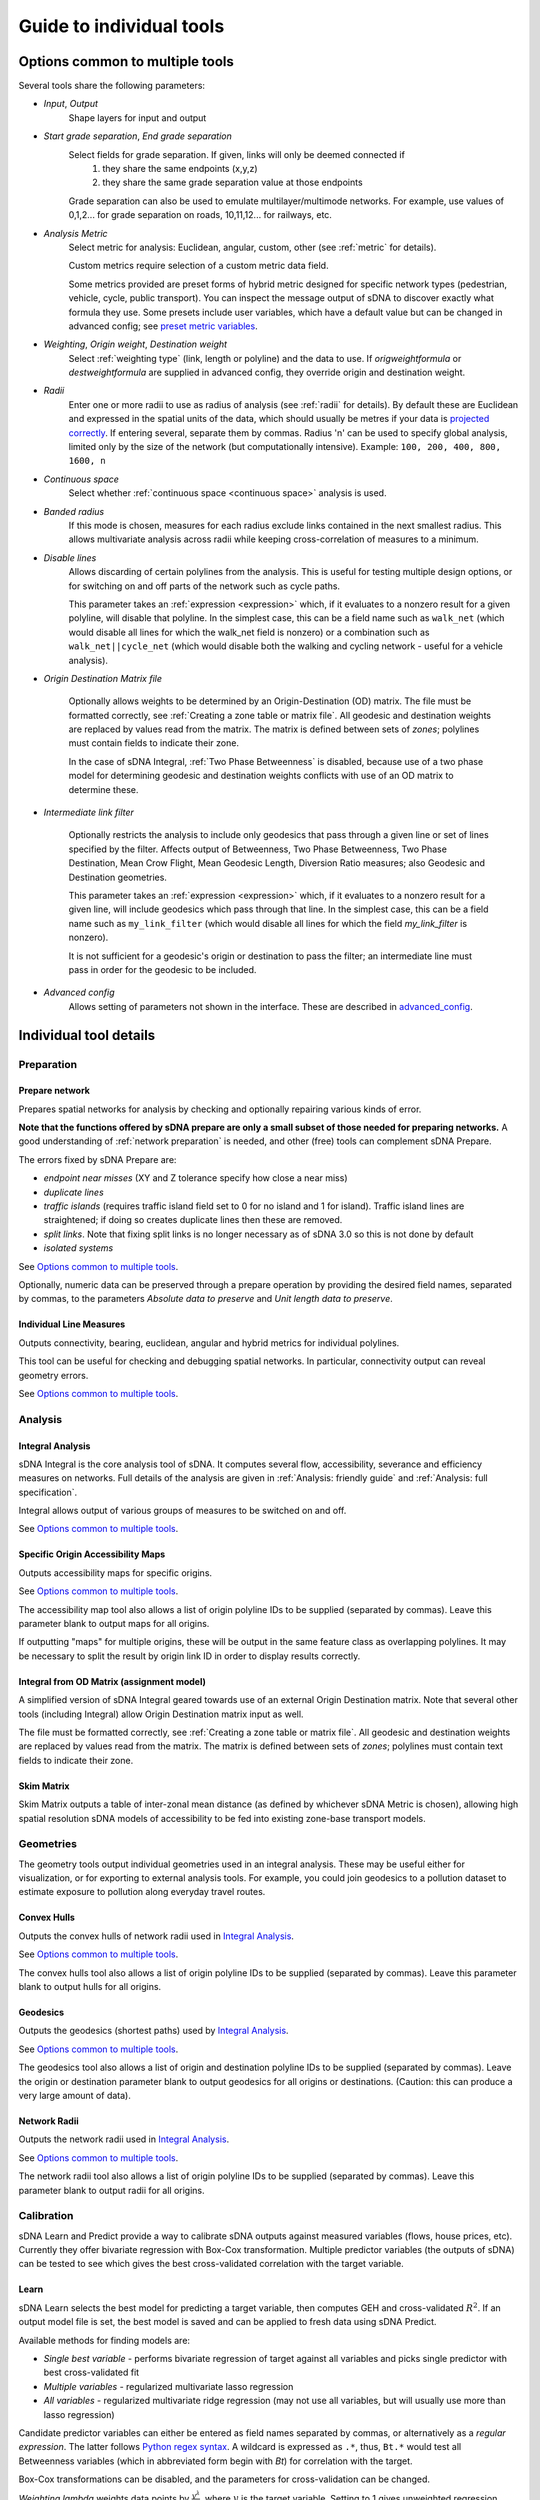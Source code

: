 .. _`guide to individual tools`:

*************************
Guide to individual tools
*************************


--------------------------------
Options common to multiple tools
--------------------------------

Several tools share the following parameters:

* *Input*, *Output*
    Shape layers for input and output

* *Start grade separation*, *End grade separation*
    Select fields for grade separation.  If given, links will only be deemed connected if
        1. they share the same endpoints (x,y,z)
        2. they share the same grade separation value at those endpoints
        
    Grade separation can also be used to emulate multilayer/multimode networks.  For example, use values of 0,1,2... for grade separation on roads, 10,11,12... for railways, etc.

* *Analysis Metric*
    Select metric for analysis: Euclidean, angular, custom, other (see :ref:`metric` for details).
    
    Custom metrics require selection of a custom metric data field.
    
    Some metrics provided are preset forms of hybrid metric designed for specific network types (pedestrian, vehicle, cycle, public transport).  You can inspect
    the message output of sDNA to discover exactly what formula they use.  Some presets include user variables, which have a default value but can be changed in advanced config; see `preset metric variables`_.
    
* *Weighting*, *Origin weight*, *Destination weight*
    Select :ref:`weighting type` (link, length or polyline) and the data to use.  If *origweightformula* or *destweightformula* are supplied in advanced config, they override origin and destination weight.
    
* *Radii*
    Enter one or more radii to use as radius of analysis (see :ref:`radii` for details).  By default these are Euclidean and expressed in the spatial units of the data, which should usually be metres if your data is `projected correctly`_.  If entering several, separate them by commas.  Radius 'n' can be used to specify global analysis, limited only by the size of the network (but computationally intensive).  Example: ``100, 200, 400, 800, 1600, n``
    
.. _`projected correctly`: :ref:`projection`

* *Continuous space*
    Select whether :ref:`continuous space <continuous space>` analysis is used.
    
* *Banded radius*
    If this mode is chosen, measures for each radius exclude links contained in the next smallest radius.  This allows multivariate analysis across radii while keeping cross-correlation of measures to a minimum.
    
* *Disable lines*
    Allows discarding of certain polylines from the analysis.  This is useful for testing multiple design 
    options, or for switching on and off parts of the network such as cycle paths.  
    
    This parameter takes an :ref:`expression <expression>` which, if it
    evaluates to a nonzero result for a given polyline, will disable that polyline.  In the simplest case, this can
    be a field name such as ``walk_net`` (which would disable all lines for which the walk_net field is nonzero) or a combination such as ``walk_net||cycle_net`` (which would disable both the walking and cycling network - useful for a vehicle analysis).
    
* *Origin Destination Matrix file*

    Optionally allows weights to be determined by an Origin-Destination (OD) matrix.  The file must be formatted correctly, see :ref:`Creating a zone table or matrix file`.  All geodesic and destination weights are replaced by values read from the matrix.  The matrix is defined between sets of *zones*; polylines must contain fields to indicate their zone.
    
    In the case of sDNA Integral, :ref:`Two Phase Betweenness` is disabled, because use of a two phase model for determining geodesic and destination weights conflicts with use of an OD matrix to determine these.

.. _`intermediate link filter`:
    
* *Intermediate link filter*

    Optionally restricts the analysis to include only geodesics that pass through a given line or set of lines specified by the filter.  Affects output of Betweenness, Two Phase Betweenness, Two Phase Destination, Mean Crow Flight, Mean Geodesic Length, Diversion Ratio measures; also Geodesic and Destination geometries.
    
    This parameter takes an :ref:`expression <expression>` which, if it
    evaluates to a nonzero result for a given line, will include geodesics which pass through that line.  In the simplest case, this can
    be a field name such as ``my_link_filter`` (which would disable all lines for which the field *my_link_filter* is nonzero).
    
    It is not sufficient for a geodesic's origin or destination to pass the filter; an intermediate line must pass in order for the geodesic to be included.
    
* *Advanced config*
    Allows setting of parameters not shown in the interface.  These are described in `advanced_config`_.

-----------------------
Individual tool details
-----------------------
    
Preparation
***********

.. _prepare:

===============
Prepare network
===============

Prepares spatial networks for analysis by checking and optionally repairing various kinds of error.

**Note that the functions offered by sDNA prepare are only a small subset of those needed for preparing networks.**  A good understanding of :ref:`network preparation` is needed, and other (free) tools can complement sDNA Prepare.

The errors fixed by sDNA Prepare are:

* *endpoint near misses* (XY and Z tolerance specify how close a near miss)
* *duplicate lines*
* *traffic islands* (requires traffic island field set to 0 for no island and 1 for island).  Traffic island lines are straightened; if doing so creates duplicate lines then these are removed.
* *split links*. Note that fixing split links is no longer necessary as of sDNA 3.0 so this is not done by default
* *isolated systems*

See `Options common to multiple tools`_.

Optionally, numeric data can be preserved through a prepare operation by providing the desired field names, separated by commas, to the parameters *Absolute data to preserve* and *Unit length data to preserve*.  

========================
Individual Line Measures
========================

Outputs connectivity, bearing, euclidean, angular and hybrid metrics for individual polylines.  

This tool can be useful for checking and debugging spatial networks.  In particular, connectivity output can reveal geometry errors.

See `Options common to multiple tools`_.

Analysis
********

.. _`integral analysis`:

=================
Integral Analysis
=================

sDNA Integral is the core analysis tool of sDNA.  It computes several flow, accessibility, severance and efficiency measures on networks.  Full details of the analysis are given in :ref:`Analysis: friendly guide` and :ref:`Analysis: full specification`.

Integral allows output of various groups of measures to be switched on and off.

See `Options common to multiple tools`_.

==================================
Specific Origin Accessibility Maps
==================================

Outputs accessibility maps for specific origins.  

See `Options common to multiple tools`_.

The accessibility map tool also allows a list of origin polyline IDs to be supplied (separated by commas).  Leave this parameter blank to output maps for all origins.  

If outputting "maps" for multiple origins, these will be output in the same feature class as overlapping polylines.  It may be necessary to split the result by origin link ID in order to display results correctly.

==========================================
Integral from OD Matrix (assignment model)
==========================================

A simplified version of sDNA Integral geared towards use of an external Origin Destination matrix.  Note that several other tools (including Integral) allow Origin Destination matrix input as well.

The file must be formatted correctly, see :ref:`Creating a zone table or matrix file`.  All geodesic and destination weights are replaced by values read from the matrix.  The matrix is defined between sets of *zones*; polylines must contain text fields to indicate their zone.

===========
Skim Matrix
===========

Skim Matrix outputs a table of inter-zonal mean distance (as defined by whichever sDNA Metric is chosen), allowing high spatial resolution sDNA models of accessibility to be fed into existing zone-base transport models.

Geometries
**********

The geometry tools output individual geometries used in an integral analysis.  These may be useful either for visualization, or for exporting to external analysis tools.  For example, you could join geodesics to a pollution dataset to estimate exposure to pollution along everyday travel routes.

============
Convex Hulls
============

Outputs the convex hulls of network radii used in `Integral Analysis`_.  

See `Options common to multiple tools`_.

The convex hulls tool also allows a list of origin polyline IDs to be supplied (separated by commas).  Leave this parameter blank to output hulls for all origins.

=========
Geodesics
=========

Outputs the geodesics (shortest paths) used by `Integral Analysis`_.  

See `Options common to multiple tools`_.

The geodesics tool also allows a list of origin and destination polyline IDs to be supplied (separated by commas).  Leave the origin or destination parameter blank to output geodesics for all origins or destinations.  (Caution: this can produce a very large amount of data).

=============
Network Radii
=============

Outputs the network radii used in `Integral Analysis`_.  

See `Options common to multiple tools`_.

The network radii tool also allows a list of origin polyline IDs to be supplied (separated by commas).  Leave this parameter blank to output radii for all origins.

Calibration
***********

sDNA Learn and Predict provide a way to calibrate sDNA outputs against measured variables (flows, house prices, etc).  Currently they offer bivariate regression with Box-Cox transformation.  Multiple predictor variables (the outputs of sDNA) can be tested to see which gives the best cross-validated correlation with the target variable.

.. _`learn`:

=====
Learn
=====

sDNA Learn selects the best model for predicting a target variable, then computes GEH and cross-validated :math:`R^2`.  If an output model file is set, the best model is saved and can be applied to fresh data using sDNA Predict.

Available methods for finding models are:

* *Single best variable* - performs bivariate regression of target against all variables and picks single predictor with best cross-validated fit
* *Multiple variables* - regularized multivariate lasso regression
* *All variables* - regularized multivariate ridge regression (may not use all variables, but will usually use more than lasso regression)

Candidate predictor variables can either be entered as field names separated by commas, or alternatively as a *regular expression*.  The latter follows `Python regex syntax`_.  A wildcard is expressed as ``.*``, thus, ``Bt.*`` would test all Betweenness variables (which in abbreviated form begin with *Bt*) for correlation with the target.

.. _`Python regex syntax`: https://docs.python.org/2/library/re.html#regular-expression-syntax

Box-Cox transformations can be disabled, and the parameters for cross-validation can be changed.

*Weighting lambda* weights data points by :math:`\frac{y^\lambda}{y}`, where :math:`y` is the target variable.  Setting to 1 gives unweighted regression.  Setting to around 0.7 can encourage selection of a model with better GEH statistic, when used with traffic count data.  Setting to 0 is somewhat analagous to using a log link function to handle Poisson distributed residuals, while preserving the model structure as a linear sum of predictors.  Depending on what you read, the literature can treat traffic count data as either normally or Poisson distributed, so something in between the two is probably safest.

Ridge and Lasso regression can cope with multicollinear predictor variables, as is common in spatial network models.  The techniques can be interpreted as frequentist (adding a penalty term to prevent overfit); Bayesian (imposing a hyperprior on coefficient values); or a mild form of entropy maximization (that limits itself in the case of overspecified models).  More generally it's a machine learning technique that is tuned using cross-validation.  The :math:`r^2` values reported by learn are always cross-validated, giving a built-in test of effectiveness in making predictions.

*Regularization Lambda* allows manual input of the minimum and maximum values for regularization parameter :math:`\lambda` in ridge and lasso regression. Enter two values separated by a comma. If this field is left blank, the software attempts to guess a suitable range, but is not always correct. If you are familiar with the theory of regularized regression you may wish to inpect a plot of cross validated :math:`r^2` against :math:`\lambda` to see what is going on. The data to do this is saved with the output model file (if specified), with extension ``.regcurve.csv``.

.. _`predict`:

=======
Predict
=======

Predict takes an output model file from sDNA Learn, and applies it to fresh data.  For example, suppose we wish to calibrate a traffic model, using measured traffic flows at a small number of points on the network.  

* First run a Betweenness analysis at a number of radii using `Integral Analysis`_.  
* Use a GIS spatial join to join Betweenness variables (the output of Integral) to the measured traffic flows.
* Run `Learn`_ on the joined data to select the best variable for predicting flows (where measured).
* Run `Predict`_ on the output of Integral to estimate traffic flow for all unmeasured polylines.

.. _advanced_config:

-----------------------------------------------
Advanced configuration and command line options
-----------------------------------------------

sDNA supports a wide
variety of options for customizing the analysis beyond what is shown in the user interface.  All of these are accessed through the advanced config system.

Advanced config options are specified in a long string with options
separated by semicolons (;) like this::

  nohull;probroutethreshold=1.2;skipzeroweightorigins

This is an example of an advanced config for sDNA Integral, which means

-  Don’t compute convex hull

-  Problem route threshold = 1.2

-  Skip zero weight origins

When calling sDNA `Integral Analysis`_ and `Prepare Network`_ from the command line (:ref:`command line`), the entire configuration is specified as an advanced config.  Therefore, the advanced config options include some which are usually set via the graphical interface.  If these options are given as advanced config in the sDNA graphical interface, an error ("Keyword specified multiple times") will result.

Advanced config options for sDNA Prepare
****************************************

.. csv-table::
   :file: prepare-advanced-config.csv
   :widths: 10,80,5,5
   :header-rows: 1
   

*xytol and ztol are manual overrides for tolerance. sDNA, running
on geodatabases from command line or ArcGIS, will read tolerance values from each feature class as
appropriate. sDNA running in QGIS or on shapefiles will use a default tolerance of
0, as shapefiles do not store tolerance information:- manual override is
necessary to fix tolerance on shapefiles.*

Advanced config options for sDNA Integral and geometry tools
************************************************************

*sDNA Convex Hulls, Network Radii, Geodesics and Accessibility Map are all different interfaces applied to sDNA Integral, so will in some cases accept these options as well.*

.. csv-table::
   :file: integral-advanced-config.csv
   :widths: 10,10,80
   :header-rows: 1

.. _preset metric variables:

Preset metric variables
***********************

A number of preset metrics are provided.  These are special cases of hybrid metrics, sometimes with a fairly complex formula.  To inspect the formula for a given metric, run `Individual Line Measures`_ with the metric selected, and inspect the message output where the full formula will be shown.

The CYCLE_ROUNDTRIP metric, as the name implies, measures a round trip to take account of hills in both directions.

Certain variables within the preset metric formulae can be changed by assigning to them in advanced config.  To date, the list is:

.. csv-table::
   :file: preset-metric-vars.csv
   :widths: 20,10,10,80
   :header-rows: 1
   
Interpretation of one way data
******************************

One way data is interpreted as follows:

* 0 – traversal allowed in both directions (so long as *vertoneway* allows this too)
*  positive number – forward traversal only
*  negative number – backward traversal only

Forwards/backwards are taken with respect to the direction in which the
link is drawn in the network (ordering of points in the data).

Vertical one way data is interpreted as follows:

* 0 – traversal allowed in both directions (so long as *oneway* allows this too)
*  positive number – upward traversal only
*  negative number – downward traversal only

Upward/downward are deduced by measuring the endpoints of the link only.
In the event that these have the same elevation/height and this leads to
ambiguity, sDNA will print an error message and exit.

If conflicting *oneway* and *vertoneway* data are provided, sDNA
will print an error message and exit. Note that if either field is zero,
the other is permitted to override it without conflict.

.. _`Creating a zone table or matrix file`:

Creating a zone table or matrix file
************************************

sDNA can read custom zone data, that is, data attached to *zones* rather than individual lines in the network.  This can come from 

* one-dimensional zone tables: provide the zone files to sDNA's inputs, and then reference the variables in expressions in the same way as you would use network data. This performs a function similar to a database join, to link zonal data to individual polylines. See `Zone Data and Zone Sums`_.
* a custom origin-destination (OD) matrix: provide sDNA with a two-dimensional table and it will override all other weights

One dimensional tables can be provided in *list* format, and two dimensional tables can be provided in *list* or *matrix* format.  The *list* format allows for sparse data, that is, data need not be given for all zones, and is assumed to be zero where not given.

All tables must be saved in CSV (comma separated) format.

=======================
1d table in list format
=======================

.. csv-table::
   :file: table-1dlist.csv
   :header-rows: 0
   
A 1d table in list format must have

* *list* and *1* in the header row
* zone field name and data names in the second row.  The network must contain a text field with name matching the zone field name (in this case "zone")
* zones and data below

=======================
2d table in list format
=======================
   
.. csv-table::
   :file: table-2dlist.csv
   :header-rows: 0
      
A 2d table in list format must have

* *list* and *2* in the header row
* origin and destination zone field names followed by data names in the second row.  The network must contain a text field with name matching the zone field names.  In this case, the origin and destination zones are drawn from the same set so these are both named "zone".  Different sets of zones for origin and destination are supported however (e.g. for use with census residential and workplace zones).
* zones and data below
   
=========================
2d table in matrix format
=========================   
   
.. csv-table::
   :file: table-2dmatrix.csv
   :header-rows: 0
   
*This table shows the same data as the 2d table in list format above* 
   
A 2d table in matrix format must have

* *matrix* in the first line followed by the origin zone field name then the destination zone field name.  The network must contain a text field with name matching the zone field names.  In this case, the origin and destination zones are drawn from the same set so these are both named "zone".  Different sets of zones for origin and destination are supported however (as with 2d list tables above).
* the second row starts with the name of the data, then the name of each destination zone
* the left column from row 3 downwards contains the name of each origin zone
* the remainder of the matrix contains the data

Zone Data and Zone Sums
***********************

Zone data is accessed in the same way as field data in expressions, described below. The following computes origin weights by multiplying *zoneweight* (taken from a table provided to sDNA) with the euclidean length of each polyline::

  origweightformula = zoneweight * euc 

Using *zonesums* in sDNA Integral's advanced config, it is possible to sum data over network zones. This is useful for controlling how zonal weights are distributed over polylines. The following example

* gives an example of how to use multiple zone schemes. It assumes two zonal variables are provided; *residential_weight* is defined for each zone in *res_zone*, and *retail_weight* is defined for each zone in *ret_zone*. In each case, the zone file will specify the fieldname which tells sDNA which zone each polyline belongs to.

* gives an example of how to compute multiple zone sums. These are specified in the form *sum1=expr1@zonefield1,sum2=expr2@zonefield2,...*. The config creates two zone sum fields, *eucsum* which is the total Euclidean length in each residential zone (*res_zone*), and *linksum* which is the total link count in each retail zone (*ret_zone*).

* gives an example of how to distribute zonal weights over the zones. *origweightformula* distributes the *residential_weight* zonal variable evenly over network length in each residential zone, while *destweightformula* distributes the *retail_weight* zonal variable evenly over links in each retail zone. (Note that polylines may constitute partial links, hence the use of *FULLlf*)::

    zonesums = eucsum=euc@origzonefield, linksum=FULLlf@destzonefield; origweightformula = residential_weight*proportion(euc,eucsum); destweightformula = retail_weight*proportion(FULLlf,linksum)

The ``proportion(x,y)`` function divides ``x`` by ``y``, which is useful to work out what proportion of zone weight is found in the current link.  It correctly handles the special cases where the zone contains no weight.
    
Note that *origweightformula* and *destweightformula* are always computed in discrete, rather than continuous space.

.. _expression:

Expression reference
********************

+---------------------------------------------+-------------------------+-----------+-----------------------------------+
| Operator (in reverse order of precedence)   | Name                    | Example   | Meaning                           |
+=============================================+=========================+===========+===================================+
| ,                                           | Statement separator     | a,b,c     | Do a, then b, then output c       |
+---------------------------------------------+-------------------------+-----------+-----------------------------------+
| =                                           | Assignment              | \_a=b     | Set \_a equal to b                |
+---------------------------------------------+-------------------------+-----------+-----------------------------------+
| ?:                                          | If-then-else            | p?x:y     | If p then x else y                |
+---------------------------------------------+-------------------------+-----------+-----------------------------------+
| &&                                          | Logical and             | a&&b      | a and b                           |
+---------------------------------------------+-------------------------+-----------+-----------------------------------+
| \|\|                                        | Logical or              | a\|\|b    | a or b                            |
+---------------------------------------------+-------------------------+-----------+-----------------------------------+
| <=                                          | Less than or equal      | a<=b      | a is less than or equal to b      |
+---------------------------------------------+-------------------------+-----------+-----------------------------------+
| >=                                          | Greater than or equal   | a>=b      | a is greater than or equal to b   |
+---------------------------------------------+-------------------------+-----------+-----------------------------------+
| !=                                          | Not equal               | a!=b      | a is not equal to b               |
+---------------------------------------------+-------------------------+-----------+-----------------------------------+
| ==                                          | Equal                   | a==b      | a is equal to b                   |
+---------------------------------------------+-------------------------+-----------+-----------------------------------+
| >                                           | Greater than            | a>b       | a is greater than b               |
+---------------------------------------------+-------------------------+-----------+-----------------------------------+
| <                                           | Less than               | a<b       | a is less than b                  |
+---------------------------------------------+-------------------------+-----------+-----------------------------------+
| \+                                          | Addition                | a+b       | a plus b                          |
+---------------------------------------------+-------------------------+-----------+-----------------------------------+
| \-                                          | Subtraction             | a-b       | a minus b                         |
+---------------------------------------------+-------------------------+-----------+-----------------------------------+
| \*                                          | Multiplication          | a\*b      | a times b                         |
+---------------------------------------------+-------------------------+-----------+-----------------------------------+
| /                                           | Division                | a/b       | a divided by b                    |
+---------------------------------------------+-------------------------+-----------+-----------------------------------+
| ^                                           | Exponentiation          | a^b       | a to the power of b               |
+---------------------------------------------+-------------------------+-----------+-----------------------------------+
| ()                                          | Parentheses             | 2*(x+1)   | add one to x then multiply by 2   |
+---------------------------------------------+-------------------------+-----------+-----------------------------------+

+--------------------------------+-------------------------------------------------------------------------------------+
| Builtin functions              |                                                                                     |
+================================+=====================================================================================+
| sin(x), cos(x), tan(x)         | Trigonometric functions of x (in radians).                                          |
|                                |                                                                                     |
| asin(x), acos(x), atan(x)      |                                                                                     |
|                                |                                                                                     |
| sinh(x), cosh(x), tanh(x)      |                                                                                     |
|                                |                                                                                     |
| asinh(x), acosh(x), atanh(x)   |                                                                                     |
+--------------------------------+-------------------------------------------------------------------------------------+
| log2(x)                        | Logarithm of x base 2                                                               |
+--------------------------------+-------------------------------------------------------------------------------------+
| log10(x), log(x)               | Logarithm of x base 10                                                              |
+--------------------------------+-------------------------------------------------------------------------------------+
| ln(x)                          | Logarithm of x base e                                                               |
+--------------------------------+-------------------------------------------------------------------------------------+
| exp(x)                         | e to the power of x                                                                 |
+--------------------------------+-------------------------------------------------------------------------------------+
| sqrt(x)                        | Square root of x                                                                    |
+--------------------------------+-------------------------------------------------------------------------------------+
| sign(x)                        | -1 if x is negative, else 1                                                         |
+--------------------------------+-------------------------------------------------------------------------------------+
| rint(x)                        | x rounded to nearest integer                                                        |
+--------------------------------+-------------------------------------------------------------------------------------+
| abs(x)                         | Absolute value of x                                                                 |
+--------------------------------+-------------------------------------------------------------------------------------+
| min(a,b,c,…)                   | Minimum, maximum, sum and average of all arguments                                  |
|                                |                                                                                     |
| max(a,b,c,…)                   |                                                                                     |
|                                |                                                                                     |
| sum(a,b,c,…)                   |                                                                                     |
|                                |                                                                                     |
| avg(a,b,c,…)                   |                                                                                     |
+--------------------------------+-------------------------------------------------------------------------------------+
| trunc(x,l,u)                   | Truncate x to the range [l,u] (including endpoints)                                 |
+--------------------------------+-------------------------------------------------------------------------------------+
| randnorm(m,s)                  | Random number drawn from normal distribution with mean m and standard deviation s   |
+--------------------------------+-------------------------------------------------------------------------------------+
| randuni(l,u)                   | Random number drawn from uniform distribution on range [l,u]                        |
+--------------------------------+-------------------------------------------------------------------------------------+
| proportion(x,y)                | Divides x by y. Returns 0 if x=y=0 and stops calculation with error if x>0 and y=0. |
|                                | Useful for distributing zonal weights over links.                                   |
+--------------------------------+-------------------------------------------------------------------------------------+

Random numbers are generated from Mersenne Twister mt19937 algorithm.
*"Mersenne Twister: A 623-dimensionally equidistributed uniform
pseudo-random number generator", Makoto Matsumoto and Takuji Nishimura,
ACM Transactions on Modeling and Computer Simulation: Special Issue on
Uniform Random Number Generation, Vol. 8, No. 1, January 1998, pp.
3-30.*

+-------------+------------+
| Constants   |            |
+=============+============+
| inf         | infinity   |
+-------------+------------+
| pi          | pi         |
+-------------+------------+

+-------------+-------------------------------------------------------------------------------------------+
| Variables   |                                                                                           |
+=============+===========================================================================================+
| ang         | Angular change                                                                            |
+-------------+-------------------------------------------------------------------------------------------+
| euc         | Euclidean distance                                                                        |
+-------------+-------------------------------------------------------------------------------------------+
| hg          | Height gain                                                                               |
+-------------+-------------------------------------------------------------------------------------------+
| hl          | Height loss                                                                               |
+-------------+-------------------------------------------------------------------------------------------+
| FULLang     | Angular change for entire polyline                                                        |
+-------------+-------------------------------------------------------------------------------------------+
| FULLeuc     | Euclidean distance for entire polyline                                                    |
+-------------+-------------------------------------------------------------------------------------------+
| FULLhg      | Height gain for entire polyline                                                           |
+-------------+-------------------------------------------------------------------------------------------+
| FULLhl      | Height loss for entire polyline                                                           |
+-------------+-------------------------------------------------------------------------------------------+
| FULLlf      | Link fraction for entire polyline                                                         |
+-------------+-------------------------------------------------------------------------------------------+
| *\_x*       | *(where x is any name)*: Temporary variable (initialized to 0)                            |
+-------------+-------------------------------------------------------------------------------------------+
| *x*         | *(where x is any name not used as function or other value)*: field data on polyline       |
+-------------+-------------------------------------------------------------------------------------------+

*Any variable can be assigned to with =, but the new value will only
affect the current formula being evaluated (assigning to ``ang`` will
not change the shape of the network, for example!). It is recommended to
use only temporary variables of the form ``_x`` as targets for
assignment.*